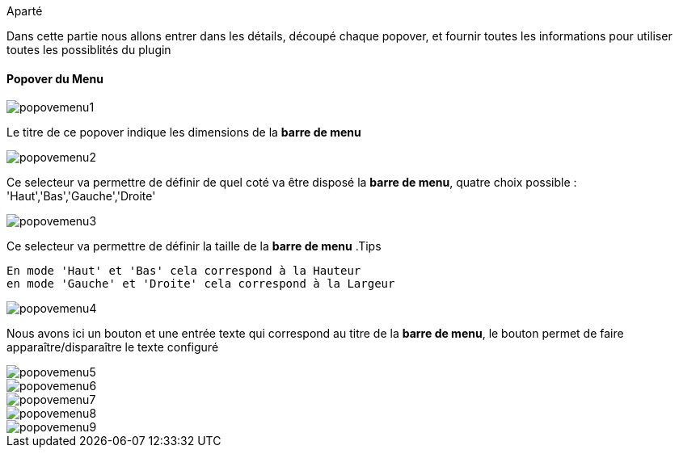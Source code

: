 .Aparté
****
Dans cette partie nous allons entrer dans les détails, découpé chaque popover, et fournir toutes les informations pour utiliser toutes les possiblités du plugin
****

==== Popover du Menu
image::../images/popovemenu1.png[]
Le titre de ce popover indique les dimensions de la *barre de menu*

image::../images/popovemenu2.png[]
Ce selecteur va permettre de définir de quel coté va être disposé la *barre de 
menu*, quatre choix possible : 'Haut','Bas','Gauche','Droite'

image::../images/popovemenu3.png[]
Ce selecteur va permettre de définir la taille de la *barre de menu*
.Tips
----
En mode 'Haut' et 'Bas' cela correspond à la Hauteur
en mode 'Gauche' et 'Droite' cela correspond à la Largeur
----

image::../images/popovemenu4.png[]
Nous avons ici un bouton et une entrée texte qui correspond au titre de la 
*barre de menu*, le bouton permet de faire apparaître/disparaître le texte 
configuré

image::../images/popovemenu5.png[]

image::../images/popovemenu6.png[]

image::../images/popovemenu7.png[]

image::../images/popovemenu8.png[]

image::../images/popovemenu9.png[]
